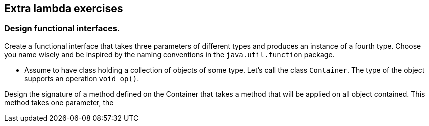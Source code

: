 == Extra lambda exercises

=== Design functional interfaces.

Create a functional interface that takes three parameters of different types and produces an instance of a
fourth type. Choose you name wisely and be inspired by the naming conventions in the `java.util.function` package.


* Assume to have class holding a collection of objects of some type. Let's call  the class `Container`. The type of the object supports an operation `void op()`.

Design the signature of a method defined on the Container that takes a method that will be applied on all object contained.
This method takes one parameter, the
